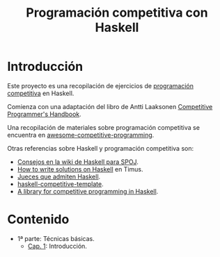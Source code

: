#+TITLE: Programación competitiva con Haskell
 
* Introducción

Este proyecto es una recopilación de ejercicios de [[https://en.wikipedia.org/wiki/Competitive_programming][programación competitiva]] en
Haskell.

Comienza con una adaptación del libro de Antti Laaksonen [[https://cses.fi/book.html][Competitive
Programmer's Handbook]]. 

Una recopilación de materiales sobre programación competitiva se encuentra en
[[https://github.com/lnishan/awesome-competitive-programming][awesome-competitive-programming]]. 

Otras referencias sobre Haskell y programación competitiva son:
+ [[https://wiki.haskell.org/SPOJ][Consejos en la wiki de Haskell para SPOJ]].
+ [[http://acm.timus.ru/help.aspx?topic=haskell][How to write solutions on Haskell]] en Timus.
+ [[https://wiki.haskell.org/Online_judge][Jueces que admiten Haskell]].
+ [[https://github.com/tomoki/haskell-competitive-template][haskell-competitive-template]]. 
+ [[https://github.com/aimyskk/lib-competitive][A library for competitive programming in Haskell]].
 
* Contenido
+ 1ª parte: Técnicas básicas.
  + [[./src/Cap_1/Cap_1.org][Cap. 1]]: Introducción.




